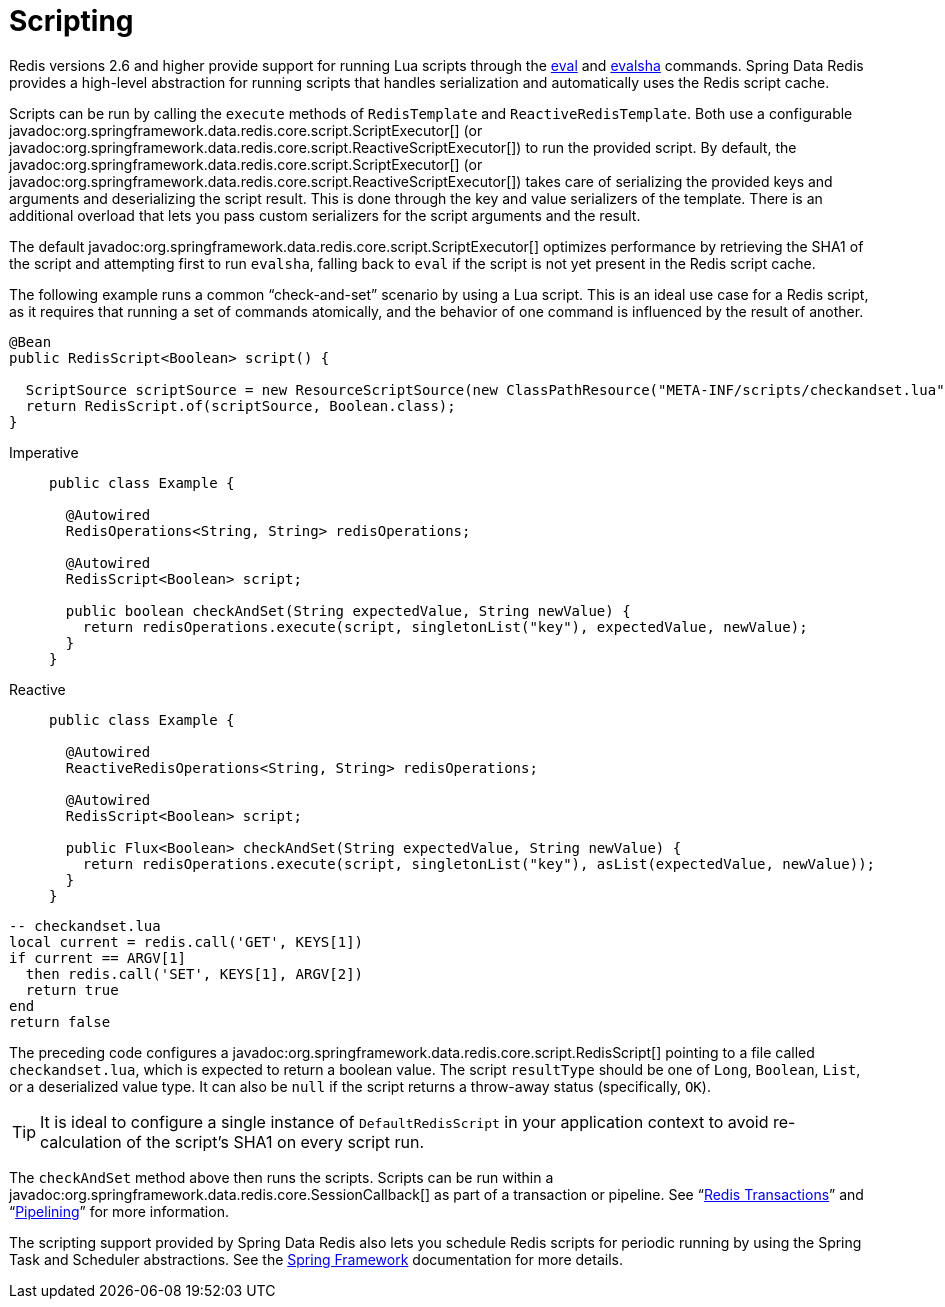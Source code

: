 [[scripting]]
= Scripting

Redis versions 2.6 and higher provide support for running Lua scripts through the https://redis.io/commands/eval[eval] and https://redis.io/commands/evalsha[evalsha] commands. Spring Data Redis provides a high-level abstraction for running scripts  that handles serialization and automatically uses the Redis script cache.

Scripts can be run by calling the `execute` methods of `RedisTemplate` and `ReactiveRedisTemplate`. Both use a configurable javadoc:org.springframework.data.redis.core.script.ScriptExecutor[] (or javadoc:org.springframework.data.redis.core.script.ReactiveScriptExecutor[]) to run the provided script. By default, the javadoc:org.springframework.data.redis.core.script.ScriptExecutor[] (or javadoc:org.springframework.data.redis.core.script.ReactiveScriptExecutor[]) takes care of serializing the provided keys and arguments and deserializing the script result. This is done through the key and value serializers of the template. There is an additional overload that lets you pass custom serializers for the script arguments and the result.

The default javadoc:org.springframework.data.redis.core.script.ScriptExecutor[] optimizes performance by retrieving the SHA1 of the script and attempting first to run `evalsha`, falling back to `eval` if the script is not yet present in the Redis script cache.

The following example runs a common "`check-and-set`" scenario by using a Lua script. This is an ideal use case for a Redis script, as it requires that running a set of commands atomically, and the behavior of one command is influenced by the result of another.

[source,java]
----
@Bean
public RedisScript<Boolean> script() {

  ScriptSource scriptSource = new ResourceScriptSource(new ClassPathResource("META-INF/scripts/checkandset.lua"));
  return RedisScript.of(scriptSource, Boolean.class);
}
----

[tabs]
======
Imperative::
+
[source,java,role="primary"]
----
public class Example {

  @Autowired
  RedisOperations<String, String> redisOperations;

  @Autowired
  RedisScript<Boolean> script;

  public boolean checkAndSet(String expectedValue, String newValue) {
    return redisOperations.execute(script, singletonList("key"), expectedValue, newValue);
  }
}
----

Reactive::
+
[source,java,role="secondary"]
----
public class Example {

  @Autowired
  ReactiveRedisOperations<String, String> redisOperations;

  @Autowired
  RedisScript<Boolean> script;

  public Flux<Boolean> checkAndSet(String expectedValue, String newValue) {
    return redisOperations.execute(script, singletonList("key"), asList(expectedValue, newValue));
  }
}
----
======

[source,lua]
----
-- checkandset.lua
local current = redis.call('GET', KEYS[1])
if current == ARGV[1]
  then redis.call('SET', KEYS[1], ARGV[2])
  return true
end
return false
----

The preceding code configures a javadoc:org.springframework.data.redis.core.script.RedisScript[] pointing to a file called `checkandset.lua`, which is expected to return a boolean value. The script `resultType` should be one of `Long`, `Boolean`, `List`, or a deserialized value type. It can also be `null` if the script returns a throw-away status (specifically, `OK`).

TIP: It is ideal to configure a single instance of `DefaultRedisScript` in your application context to avoid re-calculation of the script's SHA1 on every script run.

The `checkAndSet` method above then runs the scripts. Scripts can be run within a javadoc:org.springframework.data.redis.core.SessionCallback[] as part of a transaction or pipeline. See "`xref:redis/transactions.adoc[Redis Transactions]`" and "`xref:redis/pipelining.adoc[Pipelining]`" for more information.

The scripting support provided by Spring Data Redis also lets you schedule Redis scripts for periodic running by using the Spring Task and Scheduler abstractions. See the https://spring.io/projects/spring-framework/[Spring Framework] documentation for more details.
